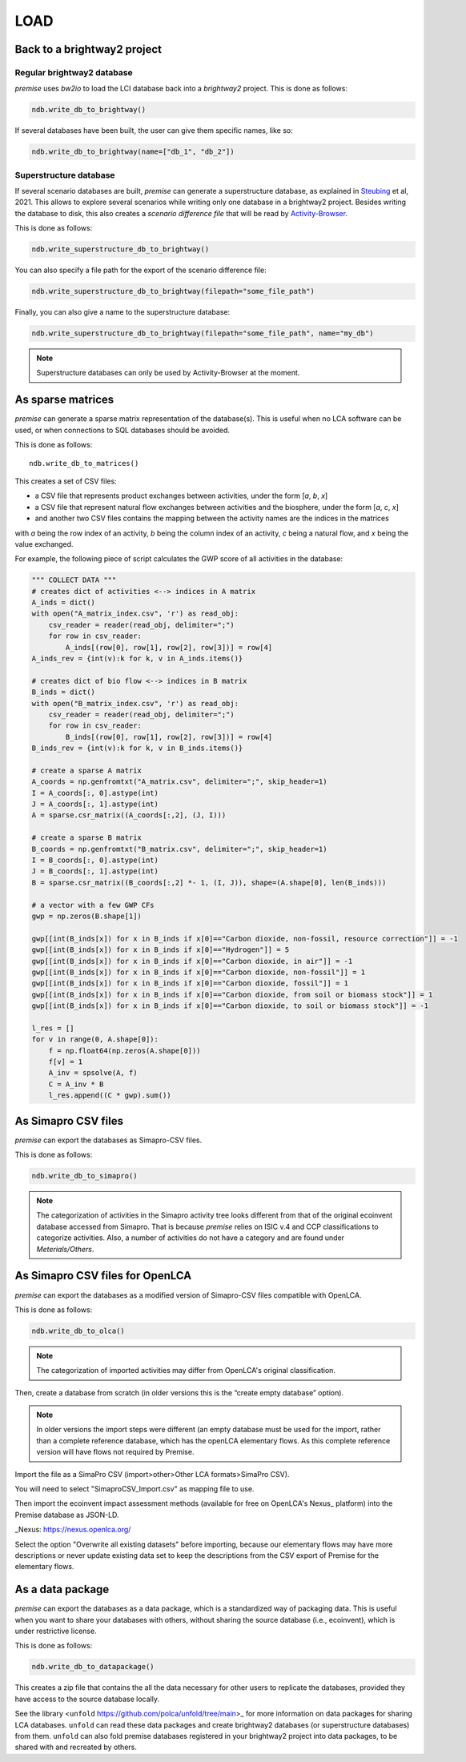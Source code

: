 LOAD
====

Back to a brightway2 project
----------------------------


Regular brightway2 database
***************************

*premise* uses *bw2io* to load the LCI database back into a *brightway2* project.
This is done as follows:

.. code-block:: python

    ndb.write_db_to_brightway()

If several databases have been built, the user can give them specific names, like so:

.. code-block:: python

    ndb.write_db_to_brightway(name=["db_1", "db_2"])


Superstructure database
***********************

If several scenario databases are built, *premise* can generate a superstructure database,
as explained in Steubing_ et al, 2021. This allows to explore several scenarios
while writing only one database in a brightway2 project. Besides writing the
database to disk, this also creates a *scenario difference file* that will be read
by Activity-Browser_.

.. _Steubing: https://link.springer.com/article/10.1007/s11367-021-01974-2
.. _Activity-Browser: https://github.com/LCA-ActivityBrowser/activity-browser

This is done as follows:

.. code-block:: python

    ndb.write_superstructure_db_to_brightway()

You can also specify a file path for the export of the scenario
difference file:

.. code-block:: python

    ndb.write_superstructure_db_to_brightway(filepath="some_file_path")

Finally, you can also give a name to the superstructure database:

.. code-block:: python

    ndb.write_superstructure_db_to_brightway(filepath="some_file_path", name="my_db")


.. note::

    Superstructure databases can only be used by Activity-Browser at the moment.

As sparse matrices
------------------

*premise* can generate a sparse matrix representation of the database(s). This is useful
when no LCA software can be used, or when connections to SQL databases should be avoided.

This is done as follows::

    ndb.write_db_to_matrices()

This creates a set of CSV files:

* a CSV file that represents product exchanges between activities, under the form [*a*, *b*, *x*]
* a CSV file that represent natural flow exchanges between activities and the biosphere, under the form [*a*, *c*, *x*]
* and another two CSV files contains the mapping between the activity names are the indices in the matrices

with *a* being the row index of an activity, *b* being the column index of an activity,
*c* being a natural flow, and *x* being the value exchanged.

For example, the following piece of script calculates the GWP score of all activities in the database:

.. code-block:: python

    """ COLLECT DATA """
    # creates dict of activities <--> indices in A matrix
    A_inds = dict()
    with open("A_matrix_index.csv", 'r') as read_obj:
        csv_reader = reader(read_obj, delimiter=";")
        for row in csv_reader:
            A_inds[(row[0], row[1], row[2], row[3])] = row[4]
    A_inds_rev = {int(v):k for k, v in A_inds.items()}

    # creates dict of bio flow <--> indices in B matrix
    B_inds = dict()
    with open("B_matrix_index.csv", 'r') as read_obj:
        csv_reader = reader(read_obj, delimiter=";")
        for row in csv_reader:
            B_inds[(row[0], row[1], row[2], row[3])] = row[4]
    B_inds_rev = {int(v):k for k, v in B_inds.items()}

    # create a sparse A matrix
    A_coords = np.genfromtxt("A_matrix.csv", delimiter=";", skip_header=1)
    I = A_coords[:, 0].astype(int)
    J = A_coords[:, 1].astype(int)
    A = sparse.csr_matrix((A_coords[:,2], (J, I)))

    # create a sparse B matrix
    B_coords = np.genfromtxt("B_matrix.csv", delimiter=";", skip_header=1)
    I = B_coords[:, 0].astype(int)
    J = B_coords[:, 1].astype(int)
    B = sparse.csr_matrix((B_coords[:,2] *- 1, (I, J)), shape=(A.shape[0], len(B_inds)))

    # a vector with a few GWP CFs
    gwp = np.zeros(B.shape[1])

    gwp[[int(B_inds[x]) for x in B_inds if x[0]=="Carbon dioxide, non-fossil, resource correction"]] = -1
    gwp[[int(B_inds[x]) for x in B_inds if x[0]=="Hydrogen"]] = 5
    gwp[[int(B_inds[x]) for x in B_inds if x[0]=="Carbon dioxide, in air"]] = -1
    gwp[[int(B_inds[x]) for x in B_inds if x[0]=="Carbon dioxide, non-fossil"]] = 1
    gwp[[int(B_inds[x]) for x in B_inds if x[0]=="Carbon dioxide, fossil"]] = 1
    gwp[[int(B_inds[x]) for x in B_inds if x[0]=="Carbon dioxide, from soil or biomass stock"]] = 1
    gwp[[int(B_inds[x]) for x in B_inds if x[0]=="Carbon dioxide, to soil or biomass stock"]] = -1

    l_res = []
    for v in range(0, A.shape[0]):
        f = np.float64(np.zeros(A.shape[0]))
        f[v] = 1
        A_inv = spsolve(A, f)
        C = A_inv * B
        l_res.append((C * gwp).sum())


As Simapro CSV files
--------------------

*premise* can export the databases as Simapro-CSV files.

This is done as follows:

.. code-block:: python

    ndb.write_db_to_simapro()

.. note::

    The categorization of activities in the Simapro activity tree looks different
    from that of the original ecoinvent database accessed from Simapro. That is because
    *premise* relies on ISIC v.4 and CCP classifications to categorize activities.
    Also, a number of activities do not have a category and are found under *Meterials/Others*.

As Simapro CSV files for OpenLCA
--------------------------------

*premise* can export the databases as a modified version of Simapro-CSV files compatible with OpenLCA.

This is done as follows:

.. code-block:: python

    ndb.write_db_to_olca()

.. note::

    The categorization of imported activities may differ from OpenLCA's
    original classification.


Then, create a database from scratch (in older versions this is the “create empty database” option).

.. image:: olca_fig0.png
   :width: 500pt
   :align: center

.. note::

    In older versions the import steps were different (an empty database must be used for the import,
    rather than a complete reference database, which has the openLCA elementary flows. As this complete reference
    version will have flows not required by Premise.

Import the file as a SimaPro CSV (import>other>Other LCA formats>SimaPro CSV).

.. image:: olca_fig1.png
   :width: 500pt
   :align: center


You will need to select "SimaproCSV_Import.csv" as mapping file to use.

.. image:: olca_fig2.png
   :width: 500pt
   :align: center

Then import the ecoinvent impact assessment methods (available for free on OpenLCA's Nexus_ platform)
into the Premise database as JSON-LD.

_Nexus: https://nexus.openlca.org/

.. image:: olca_fig3.png
   :width: 500pt
   :align: center

Select the option "Overwrite all existing datasets" before importing, because our elementary flows may have
more descriptions or never update existing data set to keep the descriptions from the CSV export of Premise for
the elementary flows.

.. image:: olca_fig4.png
   :width: 500pt
   :align: center

As a data package
-----------------

*premise* can export the databases as a data package, which is a standardized way of
packaging data. This is useful when you want to share your databases with others,
without sharing the source database (i.e., ecoinvent), which is under restrictive license.

This is done as follows:

.. code-block:: python

    ndb.write_db_to_datapackage()

This creates a zip file that contains the all the data necessary for
other users to replicate the databases, provided they have access
to the source database locally.

See the library <``unfold`` https://github.com/polca/unfold/tree/main>_ for more information on data packages
for sharing LCA databases. ``unfold`` can read these data packages and create
brightway2 databases (or superstructure databases) from them.
``unfold`` can also fold premise databases registered in your brightway2 project
into data packages, to be shared with and recreated by others.

